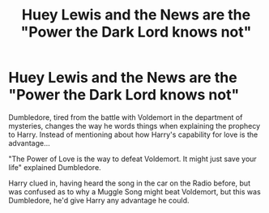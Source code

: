 #+TITLE: Huey Lewis and the News are the "Power the Dark Lord knows not"

* Huey Lewis and the News are the "Power the Dark Lord knows not"
:PROPERTIES:
:Author: LittenInAScarf
:Score: 4
:DateUnix: 1592169736.0
:DateShort: 2020-Jun-15
:FlairText: Prompt
:END:
Dumbledore, tired from the battle with Voldemort in the department of mysteries, changes the way he words things when explaining the prophecy to Harry. Instead of mentioning about how Harry's capability for love is the advantage...

"The Power of Love is the way to defeat Voldemort. It might just save your life" explained Dumbledore.

Harry clued in, having heard the song in the car on the Radio before, but was confused as to why a Muggle Song might beat Voldemort, but this was Dumbledore, he'd give Harry any advantage he could.


